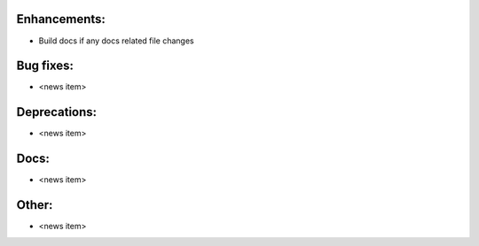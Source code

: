 Enhancements:
-------------

* Build docs if any docs related file changes

Bug fixes:
----------

* <news item>

Deprecations:
-------------

* <news item>

Docs:
-----

* <news item>

Other:
------

* <news item>

